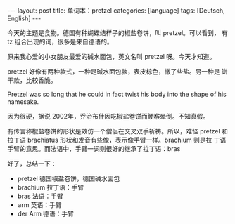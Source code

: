 #+BEGIN_EXPORT html
---
layout: post
title: 单词本：pretzel
categories: [language]
tags: [Deutsch, English]
---
#+END_EXPORT

今天的主题是食物。德国有种蝴蝶结样子的椒盐卷饼，叫 pretzel。可以看到，
有 tz 组合出现的词，很多是来自德语的。

原来我心爱的小女朋友最爱的碱水面包，英文名叫 pretzel 呀。今天才知道。

pretzel 好像有两种款式，一种是碱水面包款，表皮棕色，撒了些盐。另一种是
饼干款，比较香脆。

Pretzel was so long that he could in fact twist his body into the
shape of his namesake.

因为很硬，据说 2002年，乔治布什因吃椒盐卷饼而鲠喉晕倒。不知真假。

有传言称椒盐卷饼的形状是效仿一个僧侣在交叉双手祈祷。所以，难怪 pretzel
和拉丁语 brachiatus 形状和发音有些像，表示像手臂一样。brachium 则是拉
丁语手臂的意思。而法语中，手臂一词则很好的继承了拉丁语：bras

好了，总结一下：

- pretzel 德国椒盐卷饼，德国碱水面包
- brachium 拉丁语：手臂
- bras 法语：手臂
- arm 英语：手臂
- der Arm 德语：手臂
